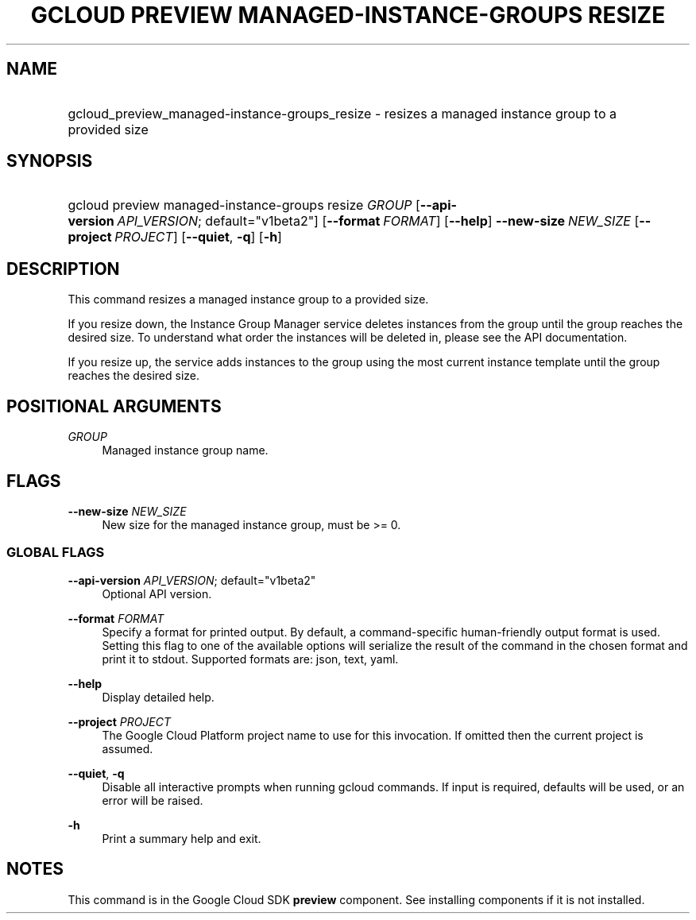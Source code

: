 .TH "GCLOUD PREVIEW MANAGED-INSTANCE-GROUPS RESIZE" "1" "" "" ""
.ie \n(.g .ds Aq \(aq
.el       .ds Aq '
.nh
.ad l
.SH "NAME"
.HP
gcloud_preview_managed-instance-groups_resize \- resizes a managed instance group to a provided size
.SH "SYNOPSIS"
.HP
gcloud\ preview\ managed\-instance\-groups\ resize\ \fIGROUP\fR [\fB\-\-api\-version\fR\ \fIAPI_VERSION\fR;\ default="v1beta2"] [\fB\-\-format\fR\ \fIFORMAT\fR] [\fB\-\-help\fR] \fB\-\-new\-size\fR\ \fINEW_SIZE\fR [\fB\-\-project\fR\ \fIPROJECT\fR] [\fB\-\-quiet\fR,\ \fB\-q\fR] [\fB\-h\fR]
.SH "DESCRIPTION"
.sp
This command resizes a managed instance group to a provided size\&.
.sp
If you resize down, the Instance Group Manager service deletes instances from the group until the group reaches the desired size\&. To understand what order the instances will be deleted in, please see the API documentation\&.
.sp
If you resize up, the service adds instances to the group using the most current instance template until the group reaches the desired size\&.
.SH "POSITIONAL ARGUMENTS"
.PP
\fIGROUP\fR
.RS 4
Managed instance group name\&.
.RE
.SH "FLAGS"
.PP
\fB\-\-new\-size\fR \fINEW_SIZE\fR
.RS 4
New size for the managed instance group, must be >= 0\&.
.RE
.SS "GLOBAL FLAGS"
.PP
\fB\-\-api\-version\fR \fIAPI_VERSION\fR; default="v1beta2"
.RS 4
Optional API version\&.
.RE
.PP
\fB\-\-format\fR \fIFORMAT\fR
.RS 4
Specify a format for printed output\&. By default, a command\-specific human\-friendly output format is used\&. Setting this flag to one of the available options will serialize the result of the command in the chosen format and print it to stdout\&. Supported formats are:
json,
text,
yaml\&.
.RE
.PP
\fB\-\-help\fR
.RS 4
Display detailed help\&.
.RE
.PP
\fB\-\-project\fR \fIPROJECT\fR
.RS 4
The Google Cloud Platform project name to use for this invocation\&. If omitted then the current project is assumed\&.
.RE
.PP
\fB\-\-quiet\fR, \fB\-q\fR
.RS 4
Disable all interactive prompts when running gcloud commands\&. If input is required, defaults will be used, or an error will be raised\&.
.RE
.PP
\fB\-h\fR
.RS 4
Print a summary help and exit\&.
.RE
.SH "NOTES"
.sp
This command is in the Google Cloud SDK \fBpreview\fR component\&. See installing components if it is not installed\&.
